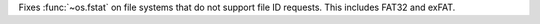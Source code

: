 Fixes :func:`~os.fstat` on file systems that do not support file ID
requests. This includes FAT32 and exFAT.
